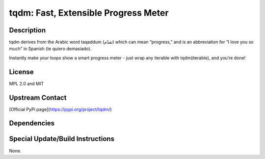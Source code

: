 tqdm: Fast, Extensible Progress Meter
===============================================

Description
-----------
tqdm derives from the Arabic word taqaddum (تقدّم) which can mean “progress,” and is an abbreviation for “I love you so much” in Spanish (te quiero demasiado).

Instantly make your loops show a smart progress meter - just wrap any iterable with tqdm(iterable), and you’re done!

License
-------
MPL 2.0 and MIT

Upstream Contact
----------------
[Official PyPi page](https://pypi.org/project/tqdm/)

Dependencies
------------

Special Update/Build Instructions
----------------------------------
None.

